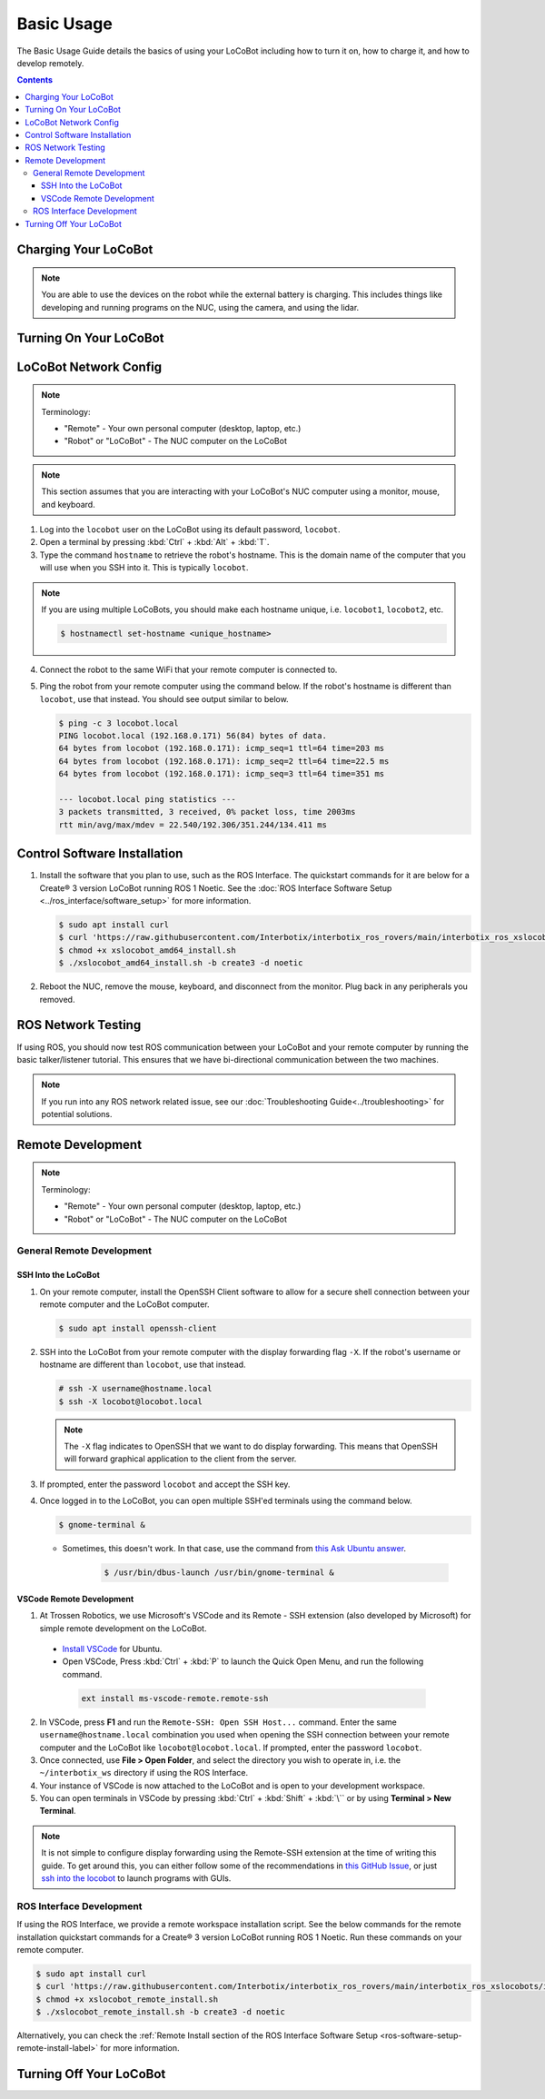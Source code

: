 ===========
Basic Usage
===========

The Basic Usage Guide details the basics of using your LoCoBot including how to turn it on, how to
charge it, and how to develop remotely.

.. contents:: Contents
    :local:

Charging Your LoCoBot
=====================

.. tabs::

    .. group-tab:: Kobuki Version

        Your Kobuki-base LoCoBot should come with two AC adapter power supplies:

            -   A 19V 3.16A output for the Kobuki Base
            -   A 16.8V 2.5A output for the external battery

        1.  Plug both of these into wall power and their respective port. The ports are sized
            differently and it is impossible to plug in the wrong charger.

        2.  Turn on the Kobuki and check the Status LED on the back of the Kobuki base. It should
            light up according to its charge level.

        .. list-table::
            :header-rows: 1
            :align: center

            * - Kobuki Status LED Color
              - Kobuki Charge Level
            * - Solid Green
              - Fully Charged
            * - Blinking Green
              - Charging
            * - Orange
              - Low Charge

        3.  Check the 4 LEDs next to the external battery's power button. They should light up
            according to its charge level:

        .. list-table::
            :header-rows: 1
            :align: center

            * - External Battery LED Status
              - Charge Level
            * - Flashing Single LED
              - Low Voltage
            * - Solid Single LED
              - 0%-25% Charge
            * - Solid Two LEDs
              - 25%-50% Charge
            * - Solid Three LEDs
              - 50%-75% Charge
            * - Solid Four LEDs
              - 75%-100% Charge

        4.  The Kobuki should take about 1.5 hours to charge. If on, it will play a sound to
            indicate that it is fully charged.

        5.  The external battery should take about 6-8 hours to charge.

        .. note::

            You are able to use the Kobuki base while it is charging, though it is not recommended
            to move it around. The Kobuki base publishes data necessary for some ROS programs.

    .. group-tab:: Create® 3 Version


        Your Create® 3-base LoCoBot should come one AC adapter power supply and the Create® 3
        charging dock:

            -   The iRobot Create® 3 charging dock and its cable
            -   A 16.8V 2.5A output for the external battery

        1.  Plug both of these into wall power. Plug the external battery's power supply into the
            external battery.

        2.  Place the Create® 3 on its charging dock and wait for a chime to play. The LED status
            light on the base will indicate the charge level:

        .. list-table::
            :header-rows: 1
            :align: center

            * - Create® 3 Status LED Color
              - Create® 3 Charge Level
            * - Spinning White
              - Robot is booting up
            * - Partial White
              - Robot is charging, the solid arc of the ring indicates the charge level.
            * - Solid White
              - Robot is 100% charged
            * - Pulsing Red
              - Battery < 10%

        3.  Check the 4 LEDs next to the external battery's power button. They should light up
            according to its charge level:

        .. list-table::
            :header-rows: 1
            :align: center

            * - External Battery LED Status
              - Charge Level
            * - Flashing Single LED
              - Low Voltage
            * - Solid Single LED
              - 0%-25% Charge
            * - Solid Two LEDs
              - 25%-50% Charge
            * - Solid Three LEDs
              - 50%-75% Charge
            * - Solid Four LEDs
              - 75%-100% Charge

        4.  The Create® 3 should take about 1.5 hours to charge. If on, it will play a sound to
            indicate that it is fully charged.

        5.  The external battery should take about 6-8 hours to charge.

.. note::

    You are able to use the devices on the robot while the external battery is charging.
    This includes things like developing and running programs on the NUC, using the camera,
    and using the lidar.


Turning On Your LoCoBot
=======================

.. tabs::

    .. group-tab:: Kobuki Version

        1.  Press the button on the side of the external battery. The LEDs next to the battery will
            light up, indicating the external battery's charge level. The battery will stay on
            while any connected device draws a load. Otherwise, it will automatically turn off
            after 30 seconds.

        2.  Press the power button on the side of the NUC to turn it on. The NUC's power button
            should light up blue.

        3.  Flick the power switch on the rear of the Kobuki base to On. The Status LED will light
            up and the base will play a sound.

        4.  Connect a monitor, mouse, and keyboard to the NUC. It is okay to unplug any peripherals
            so you have enough ports for the necessary devices.

    .. group-tab:: Create® 3 Version

        1.  Press the button on the side of the external battery. The LEDs next to the battery will
            light up, indicating the external battery's charge level. The battery will stay on
            while any connected device draws a load. Otherwise, it will automatically turn off
            after 30 seconds.

        2.  Press the power button on the side of the NUC to turn it on. The NUC's power button
            should light up blue.

        3.  Place the Create® 3 base on its charging dock and wait a few seconds for it to boot up.
            The Status LED will light up and the base will play a sound.

        4.  Connect a monitor, mouse, and keyboard to the NUC. It is okay to unplug any peripherals
            so you have enough ports for the necessary devices.

LoCoBot Network Config
======================

.. note::

    Terminology:

    - "Remote" - Your own personal computer (desktop, laptop, etc.)
    - "Robot" or "LoCoBot" - The NUC computer on the LoCoBot

.. note::

   This section assumes that you are interacting with your LoCoBot's NUC computer using a monitor,
   mouse, and keyboard.

1.  Log into the ``locobot`` user on the LoCoBot using its default password, ``locobot``.

2.  Open a terminal by pressing :kbd:`Ctrl` + :kbd:`Alt` + :kbd:`T`.

3.  Type the command ``hostname`` to retrieve the robot's hostname. This is the domain name of the
    computer that you will use when you SSH into it. This is typically ``locobot``.

.. TODO: picture here

.. note::

    If you are using multiple LoCoBots, you should make each hostname unique, i.e. ``locobot1``,
    ``locobot2``, etc.

    .. code:: console

        $ hostnamectl set-hostname <unique_hostname>

4.  Connect the robot to the same WiFi that your remote computer is connected to.

5.  Ping the robot from your remote computer using the command below. If the robot's hostname is
    different than ``locobot``, use that instead. You should see output similar to below.

    .. code:: console

        $ ping -c 3 locobot.local
        PING locobot.local (192.168.0.171) 56(84) bytes of data.
        64 bytes from locobot (192.168.0.171): icmp_seq=1 ttl=64 time=203 ms
        64 bytes from locobot (192.168.0.171): icmp_seq=2 ttl=64 time=22.5 ms
        64 bytes from locobot (192.168.0.171): icmp_seq=3 ttl=64 time=351 ms

        --- locobot.local ping statistics ---
        3 packets transmitted, 3 received, 0% packet loss, time 2003ms
        rtt min/avg/max/mdev = 22.540/192.306/351.244/134.411 ms

Control Software Installation
=============================

1.  Install the software that you plan to use, such as the ROS Interface. The quickstart commands
    for it are below for a Create® 3 version LoCoBot running ROS 1 Noetic. See the :doc:`ROS
    Interface Software Setup <../ros_interface/software_setup>` for more information.

    .. code:: console

        $ sudo apt install curl
        $ curl 'https://raw.githubusercontent.com/Interbotix/interbotix_ros_rovers/main/interbotix_ros_xslocobots/install/amd64/xslocobot_amd64_install.sh' > xslocobot_amd64_install.sh
        $ chmod +x xslocobot_amd64_install.sh
        $ ./xslocobot_amd64_install.sh -b create3 -d noetic

2.  Reboot the NUC, remove the mouse, keyboard, and disconnect from the monitor. Plug back in any
    peripherals you removed.

ROS Network Testing
===================

If using ROS, you should now test ROS communication between your LoCoBot and your remote computer
by running the basic talker/listener tutorial. This ensures that we have bi-directional
communication between the two machines.

.. tabs::

    .. tab:: ROS 1

        1.  If not already on both machines, install the rospy_tutorials package on the LoCoBot
            computer and your remote computer.

            .. code-block:: console

                $ sudo apt-get install ros-$ROS_DISTRO-rospy-tutorials

        2.  Start a roscore on your LoCoBot computer.

            .. code-block:: console

                # LoCoBot Computer
                $ roscore

        3.  Open a new terminal on the LoCoBot and run the listener script.

            .. code-block:: console

                # LoCoBot Computer
                $ rosrun rospy_tutorials listener.py

        4.  Open a new terminal on the remote computer and run the talker.

            .. code-block:: console

                # Remote Computer
                $ rosrun rospy_tutorials talker.py

        5.  You should see something like the output below on the terminal on the LoCoBot running
            the listener.

            .. code-block::

                # LoCoBot Computer
                [INFO] [1666885421.836186]: /listener_1841_1666885406149I heard hello world 1666885421.8021505
                [INFO] [1666885421.934443]: /listener_1841_1666885406149I heard hello world 1666885421.9020953
                [INFO] [1666885422.034559]: /listener_1841_1666885406149I heard hello world 1666885422.0021284
                [INFO] [1666885422.134659]: /listener_1841_1666885406149I heard hello world 1666885422.1021016
                [INFO] [1666885422.233945]: /listener_1841_1666885406149I heard hello world 1666885422.2021453

        6.  End the talker and listener processes using :kbd:`Ctrl` + :kbd:`C` in their respective
            terminals.

        7.  Run the listener script on your remote computer.

            .. code-block:: console

                # Remote Computer
                $ rosrun rospy_tutorials listener.py

        8.  Run the talker on your LoCoBot computer.

            .. code-block:: console

                # LoCoBot Computer
                $ rosrun rospy_tutorials talker.py

        9.  You should see something like the output below on the terminal on the remote computer
            running the listener.

            .. code-block::

                # Remote Computer
                [INFO] [1666885695.850287]: /listener_17518_1666885691489I heard hello world 1666885695.8616695
                [INFO] [1666885695.950195]: /listener_17518_1666885691489I heard hello world 1666885695.9616487
                [INFO] [1666885696.050392]: /listener_17518_1666885691489I heard hello world 1666885696.061647
                [INFO] [1666885696.150613]: /listener_17518_1666885691489I heard hello world 1666885696.1614935
                [INFO] [1666885696.250500]: /listener_17518_1666885691489I heard hello world 1666885696.2614782

        10. End the talker and listener processes using :kbd:`Ctrl` + :kbd:`C` in their respective
            terminals.

    .. tab:: ROS 2

        1.  If not already on both machines, install the example minimal publisher and minimal
            subscriber on the LoCoBot computer and your remote computer.

            .. code-block:: console

                $ sudo apt-get install ros-$ROS_DISTRO-examples-rclpy-minimal-publisher ros-$ROS_DISTRO-examples-rclpy-minimal-subscriber

        2.  Open a new terminal on the LoCoBot and run the minimal subscriber.

            .. code-block:: console

                # LoCoBot Computer
                $ ros2 run examples_rclpy_minimal_subscriber subscriber_member_function

        3.  Open a new terminal on the remote computer and run the minimal publisher.

            .. code-block:: console

                # Remote Computer
                $ ros2 run examples_rclpy_minimal_publisher publisher_local_function

        4.  You should see something like the output below on the terminal on the LoCoBot running
            the subscriber.

            .. code-block::

                # LoCoBot Computer
                [INFO] [minimal_subscriber]: I heard: "Hello World: 0"
                [INFO] [minimal_subscriber]: I heard: "Hello World: 1"
                [INFO] [minimal_subscriber]: I heard: "Hello World: 2"
                [INFO] [minimal_subscriber]: I heard: "Hello World: 3"
                [INFO] [minimal_subscriber]: I heard: "Hello World: 4"

        5.  End the publisher and subscriber processes using :kbd:`Ctrl` + :kbd:`C` in their
            respective terminals.

        6.  Run the subscriber script on your remote computer.

            .. code-block:: console

                # Remote Computer
                $ ros2 run examples_rclpy_minimal_subscriber subscriber_member_function

        7.  Run the publisher on your LoCoBot computer.

            .. code-block:: console

                # LoCoBot Computer
                $ ros2 run examples_rclpy_minimal_subscriber subscriber_member_function

        8.  You should see something like the output below on the terminal on the remote computer
            running the subscriber.

            .. code-block::

                # Remote Computer
                [INFO] [minimal_subscriber]: I heard: "Hello World: 0"
                [INFO] [minimal_subscriber]: I heard: "Hello World: 1"
                [INFO] [minimal_subscriber]: I heard: "Hello World: 2"
                [INFO] [minimal_subscriber]: I heard: "Hello World: 3"
                [INFO] [minimal_subscriber]: I heard: "Hello World: 4"

        9.  End the publisher and subscriber processes using :kbd:`Ctrl` + :kbd:`C` in their
            respective terminals.

.. note::

    If you run into any ROS network related issue, see our :doc:`Troubleshooting
    Guide<../troubleshooting>` for potential solutions.

Remote Development
==================

.. note::

    Terminology:

    -   "Remote" - Your own personal computer (desktop, laptop, etc.)
    -   "Robot" or "LoCoBot" - The NUC computer on the LoCoBot

General Remote Development
--------------------------

.. _ssh-into-the-locobot:

SSH Into the LoCoBot
~~~~~~~~~~~~~~~~~~~~

1.  On your remote computer, install the OpenSSH Client software to allow for a secure shell
    connection between your remote computer and the LoCoBot computer.

    .. code:: console

        $ sudo apt install openssh-client

2.  SSH into the LoCoBot from your remote computer with the display forwarding flag ``-X``. If the
    robot's username or hostname are different than ``locobot``, use that instead.

    .. code:: console

        # ssh -X username@hostname.local
        $ ssh -X locobot@locobot.local

    .. note::

        The ``-X`` flag indicates to OpenSSH that we want to do display forwarding. This means that
        OpenSSH will forward graphical application to the client from the server.

3.  If prompted, enter the password ``locobot`` and accept the SSH key.

4.  Once logged in to the LoCoBot, you can open multiple SSH'ed terminals using the command below.

    .. code:: console

        $ gnome-terminal &

    -  Sometimes, this doesn't work. In that case, use the command from `this Ask Ubuntu answer`_.

        .. code:: console

            $ /usr/bin/dbus-launch /usr/bin/gnome-terminal &

.. _`this Ask Ubuntu answer`: https://askubuntu.com/questions/608330/problem-with-gnome-terminal-on-gnome-3-12-2/1235679#1235679

VSCode Remote Development
~~~~~~~~~~~~~~~~~~~~~~~~~

1.  At Trossen Robotics, we use Microsoft's VSCode and its Remote - SSH extension (also developed
    by Microsoft) for simple remote development on the LoCoBot.

   -   `Install VSCode`_ for Ubuntu.

   -    Open VSCode, Press :kbd:`Ctrl` + :kbd:`P` to launch the Quick Open Menu, and run the
        following command.

    .. code::

        ext install ms-vscode-remote.remote-ssh

.. _`Install VSCode`: https://code.visualstudio.com/download

2.  In VSCode, press **F1** and run the ``Remote-SSH: Open SSH Host...`` command. Enter the same
    ``username@hostname.local`` combination you used when opening the SSH connection between your
    remote computer and the LoCoBot like ``locobot@locobot.local``. If prompted, enter the password
    ``locobot``.

3.  Once connected, use **File > Open Folder**, and select the directory you wish to operate in,
    i.e. the ``~/interbotix_ws`` directory if using the ROS Interface.

4.  Your instance of VSCode is now attached to the LoCoBot and is open to your development
    workspace.

5.  You can open terminals in VSCode by pressing :kbd:`Ctrl` + :kbd:`Shift` + :kbd:`\`` or by using
    **Terminal > New Terminal**.

.. note::

   It is not simple to configure display forwarding using the Remote-SSH extension at the time of
   writing this guide. To get around this, you can either follow some of the recommendations in
   `this GitHub Issue`_, or just `ssh into the locobot`_ to launch programs with GUIs.

.. _`this GitHub Issue`: https://github.com/microsoft/vscode-remote-release/issues/267
.. _`ssh into the locobot`: `ssh-into-the-locobot`_

ROS Interface Development
-------------------------

If using the ROS Interface, we provide a remote workspace installation script. See the below
commands for the remote installation quickstart commands for a Create® 3 version LoCoBot running
ROS 1 Noetic. Run these commands on your remote computer.

.. code:: console

    $ sudo apt install curl
    $ curl 'https://raw.githubusercontent.com/Interbotix/interbotix_ros_rovers/main/interbotix_ros_xslocobots/install/xslocobot_remote_install.sh' > xslocobot_remote_install.sh
    $ chmod +x xslocobot_remote_install.sh
    $ ./xslocobot_remote_install.sh -b create3 -d noetic

Alternatively, you can check the :ref:`Remote Install section of the ROS Interface Software Setup
<ros-software-setup-remote-install-label>` for more information.

.. _basic-usage-turning-off-your-locobot-label:

Turning Off Your LoCoBot
========================

.. tabs::

    .. group-tab:: Kobuki Version

        1.  It is a good idea to cleanly turn off the NUC when you are finishing using it. To do
            this, type ``sudo poweroff`` in its terminal and enter your password.

            .. note::

                This will kill any program currently running on the NUC. Make sure the arm is in
                its cradle and that ending programs will not harm the robot.

        2.  Press and hold the external battery's power button for two (2) seconds until the LEDs
            power off.

        3.  Flick the switch at the back of the Kobuki to power it off. The Status LED should turn
            off.

    .. group-tab:: Create® 3 Version

        1.  It is a good idea to cleanly turn off the NUC when you are finishing using it. To do
            this, type ``sudo poweroff`` in its terminal and enter your password.

            .. note::

                This will kill any program currently running on the NUC. Make sure the arm is in
                its cradle and that ending programs will not harm the robot.

        2.  Press and hold the external battery's power button for two (2) seconds until the LEDs
            power off.

        3.  Hold the base's center button (marked with a power symbol) for about seven (7) seconds
            until it plays a chime and the LEDs behind the button turn off.
